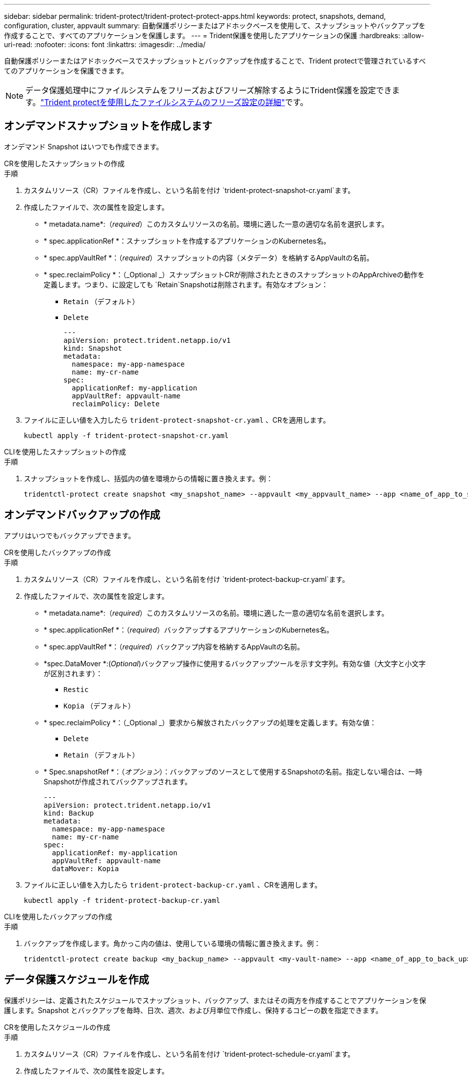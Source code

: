 ---
sidebar: sidebar 
permalink: trident-protect/trident-protect-protect-apps.html 
keywords: protect, snapshots, demand, configuration, cluster, appvault 
summary: 自動保護ポリシーまたはアドホックベースを使用して、スナップショットやバックアップを作成することで、すべてのアプリケーションを保護します。 
---
= Trident保護を使用したアプリケーションの保護
:hardbreaks:
:allow-uri-read: 
:nofooter: 
:icons: font
:linkattrs: 
:imagesdir: ../media/


[role="lead"]
自動保護ポリシーまたはアドホックベースでスナップショットとバックアップを作成することで、Trident protectで管理されているすべてのアプリケーションを保護できます。


NOTE: データ保護処理中にファイルシステムをフリーズおよびフリーズ解除するようにTrident保護を設定できます。link:trident-protect-requirements.html#protecting-data-with-kubevirt-vms["Trident protectを使用したファイルシステムのフリーズ設定の詳細"]です。



== オンデマンドスナップショットを作成します

オンデマンド Snapshot はいつでも作成できます。

[role="tabbed-block"]
====
.CRを使用したスナップショットの作成
--
.手順
. カスタムリソース（CR）ファイルを作成し、という名前を付け `trident-protect-snapshot-cr.yaml`ます。
. 作成したファイルで、次の属性を設定します。
+
** * metadata.name*:（_required_）このカスタムリソースの名前。環境に適した一意の適切な名前を選択します。
** * spec.applicationRef *：スナップショットを作成するアプリケーションのKubernetes名。
** * spec.appVaultRef *：（_required_）スナップショットの内容（メタデータ）を格納するAppVaultの名前。
** * spec.reclaimPolicy *：（_Optional _）スナップショットCRが削除されたときのスナップショットのAppArchiveの動作を定義します。つまり、に設定しても `Retain`Snapshotは削除されます。有効なオプション：
+
*** `Retain` （デフォルト）
*** `Delete`
+
[source, yaml]
----
---
apiVersion: protect.trident.netapp.io/v1
kind: Snapshot
metadata:
  namespace: my-app-namespace
  name: my-cr-name
spec:
  applicationRef: my-application
  appVaultRef: appvault-name
  reclaimPolicy: Delete
----




. ファイルに正しい値を入力したら `trident-protect-snapshot-cr.yaml` 、CRを適用します。
+
[source, console]
----
kubectl apply -f trident-protect-snapshot-cr.yaml
----


--
.CLIを使用したスナップショットの作成
--
.手順
. スナップショットを作成し、括弧内の値を環境からの情報に置き換えます。例：
+
[source, console]
----
tridentctl-protect create snapshot <my_snapshot_name> --appvault <my_appvault_name> --app <name_of_app_to_snapshot> -n <application_namespace>
----


--
====


== オンデマンドバックアップの作成

アプリはいつでもバックアップできます。

[role="tabbed-block"]
====
.CRを使用したバックアップの作成
--
.手順
. カスタムリソース（CR）ファイルを作成し、という名前を付け `trident-protect-backup-cr.yaml`ます。
. 作成したファイルで、次の属性を設定します。
+
** * metadata.name*:（_required_）このカスタムリソースの名前。環境に適した一意の適切な名前を選択します。
** * spec.applicationRef *：（_required_）バックアップするアプリケーションのKubernetes名。
** * spec.appVaultRef *：（_required_）バックアップ内容を格納するAppVaultの名前。
** *spec.DataMover *:(_Optional_)バックアップ操作に使用するバックアップツールを示す文字列。有効な値（大文字と小文字が区別されます）：
+
*** `Restic`
*** `Kopia` （デフォルト）


** * spec.reclaimPolicy *：（_Optional _）要求から解放されたバックアップの処理を定義します。有効な値：
+
*** `Delete`
*** `Retain` （デフォルト）


** * Spec.snapshotRef *：（_オプション_）：バックアップのソースとして使用するSnapshotの名前。指定しない場合は、一時Snapshotが作成されてバックアップされます。
+
[source, yaml]
----
---
apiVersion: protect.trident.netapp.io/v1
kind: Backup
metadata:
  namespace: my-app-namespace
  name: my-cr-name
spec:
  applicationRef: my-application
  appVaultRef: appvault-name
  dataMover: Kopia
----


. ファイルに正しい値を入力したら `trident-protect-backup-cr.yaml` 、CRを適用します。
+
[source, console]
----
kubectl apply -f trident-protect-backup-cr.yaml
----


--
.CLIを使用したバックアップの作成
--
.手順
. バックアップを作成します。角かっこ内の値は、使用している環境の情報に置き換えます。例：
+
[source, console]
----
tridentctl-protect create backup <my_backup_name> --appvault <my-vault-name> --app <name_of_app_to_back_up> -n <application_namespace>
----


--
====


== データ保護スケジュールを作成

保護ポリシーは、定義されたスケジュールでスナップショット、バックアップ、またはその両方を作成することでアプリケーションを保護します。Snapshot とバックアップを毎時、日次、週次、および月単位で作成し、保持するコピーの数を指定できます。

[role="tabbed-block"]
====
.CRを使用したスケジュールの作成
--
.手順
. カスタムリソース（CR）ファイルを作成し、という名前を付け `trident-protect-schedule-cr.yaml`ます。
. 作成したファイルで、次の属性を設定します。
+
** * metadata.name*:（_required_）このカスタムリソースの名前。環境に適した一意の適切な名前を選択します。
** *spec.DataMover *:(_Optional_)バックアップ操作に使用するバックアップツールを示す文字列。有効な値（大文字と小文字が区別されます）：
+
*** `Restic`
*** `Kopia` （デフォルト）


** * spec.applicationRef *：バックアップするアプリケーションのKubernetes名。
** * spec.appVaultRef *：（_required_）バックアップ内容を格納するAppVaultの名前。
** * spec.backupRetention *：保持するバックアップの数。ゼロは、バックアップを作成しないことを示します。
** * spec.snapshotRetention *：保持するSnapshotの数。ゼロは、スナップショットを作成しないことを示します。
** * spec.granularity*:スケジュールを実行する頻度。指定可能な値と必須の関連フィールドは次のとおりです。
+
*** `hourly` （を指定する必要があり `spec.minute`ます）
*** `daily` （とを指定する必要があり `spec.minute` `spec.hour`ます）。
*** `weekly`（および `spec.dayOfWeek`を指定する必要があり `spec.minute, spec.hour`ます）。
*** `monthly`（および `spec.dayOfMonth`を指定する必要があり `spec.minute, spec.hour`ます）。


** * spec.dayOfMonth *：（_Optional _）スケジュールを実行する月の日（1～31）。粒度がに設定されている場合、このフィールドは必須 `monthly`です。
** * spec.DayOfWeek *：（_Optional _）スケジュールを実行する曜日（0 ~ 7）。0または7の値は日曜日を示します。粒度がに設定されている場合、このフィールドは必須 `weekly`です。
** * spec.hour *：（_Optional _）スケジュールを実行する時刻（0 ~ 23）。粒度が、、またはに設定されている場合、このフィールドは必須 `daily` `weekly` `monthly`です。
** * spec.minute *：（_Optional _）スケジュールを実行する分（0 ~ 59）。このフィールドは、粒度が、、、またはに設定されている場合は必須 `hourly` `daily` `weekly` `monthly`です。
+
[source, yaml]
----
---
apiVersion: protect.trident.netapp.io/v1
kind: Schedule
metadata:
  namespace: my-app-namespace
  name: my-cr-name
spec:
  dataMover: Kopia
  applicationRef: my-application
  appVaultRef: appvault-name
  backupRetention: "15"
  snapshotRetention: "15"
  granularity: <monthly>
  dayOfMonth: "1"
  dayOfWeek: "0"
  hour: "0"
  minute: "0"
----


. ファイルに正しい値を入力したら `trident-protect-schedule-cr.yaml` 、CRを適用します。
+
[source, console]
----
kubectl apply -f trident-protect-schedule-cr.yaml
----


--
.CLIを使用してスケジュールを作成する
--
.手順
. 保護スケジュールを作成し、角かっこ内の値を環境からの情報に置き換えます。例：
+

NOTE: を使用すると、このコマンドの詳細なヘルプ情報を表示できます `tridentctl-protect create schedule --help`。

+
[source, console]
----
tridentctl-protect create schedule <my_schedule_name> --appvault <my_appvault_name> --app <name_of_app_to_snapshot> --backup-retention <how_many_backups_to_retain> --data-mover <kopia_or_restic> --day-of-month <day_of_month_to_run_schedule> --day-of-week <day_of_month_to_run_schedule> --granularity <frequency_to_run> --hour <hour_of_day_to_run> --minute <minute_of_hour_to_run> --recurrence-rule <recurrence> --snapshot-retention <how_many_snapshots_to_retain> -n <application_namespace>
----


--
====


== Snapshot を削除します

不要になったスケジュール済みまたはオンデマンドの Snapshot を削除します。

.手順
. Snapshotに関連付けられているSnapshot CRを削除します。
+
[source, console]
----
kubectl delete snapshot <snapshot_name> -n my-app-namespace
----




== バックアップを削除します

不要になったスケジュール済みまたはオンデマンドのバックアップを削除します。

.手順
. バックアップに関連付けられているバックアップCRを削除します。
+
[source, console]
----
kubectl delete backup <backup_name> -n my-app-namespace
----




== バックアップ処理のステータスの確認

コマンドラインを使用して、実行中、完了、または失敗したバックアップ処理のステータスを確認できます。

.手順
. 次のコマンドを使用してバックアップ処理のステータスを取得し、角かっこ内の値を環境の情報に置き換えます。
+
[source, console]
----
kubectl get backup -n <namespace_name> <my_backup_cr_name> -o jsonpath='{.status}'
----




== azure-anf-files NetApp（ANF）処理のバックアップとリストアを実現

Trident protectをインストールしている場合はNetApp、Trident 24.06より前に作成されたazure-lun-filesストレージクラスを使用するストレージバックエンドに対して、スペース効率に優れたバックアップおよびリストア機能を有効にすることができます。この機能はNFSv4ボリュームで機能し、容量プールから追加のスペースを消費することはありません。

.開始する前に
次の点を確認します。

* Trident protectをインストールしておきます。
* Trident保護でアプリケーションを定義しました。この手順を完了するまで、このアプリケーションの保護機能は制限されます。
* ストレージバックエンドのデフォルトのストレージクラスとしてを選択しまし `azure-netapp-files` た。


.構成手順用に展開
[%collapsible]
====
. Trident 24.10にアップグレードする前にANFボリュームを作成した場合は、Tridentで次の手順を実行します。
+
.. アプリケーションに関連付けられているNetAppファイルベースの各PVのSnapshotディレクトリを有効にします。
+
[source, console]
----
tridentctl update volume <pv name> --snapshot-dir=true -n trident
----
.. 関連付けられている各PVに対してSnapshotディレクトリが有効になっていることを確認します。
+
[source, console]
----
tridentctl get volume <pv name> -n trident -o yaml | grep snapshotDir
----
+
応答：

+
[listing]
----
snapshotDirectory: "true"
----
+
Snapshotディレクトリが有効になっていない場合、Trident保護は通常のバックアップ機能を選択します。この機能は、バックアッププロセス中に一時的に容量プールのスペースを消費します。この場合は、バックアップするボリュームと同じサイズの一時ボリュームを作成するための十分なスペースが容量プールに確保されていることを確認してください。





.結果
これで、Trident保護を使用したアプリケーションのバックアップとリストアが可能になります。各PVCは、他のアプリケーションでバックアップおよびリストアに使用することもできます。

====